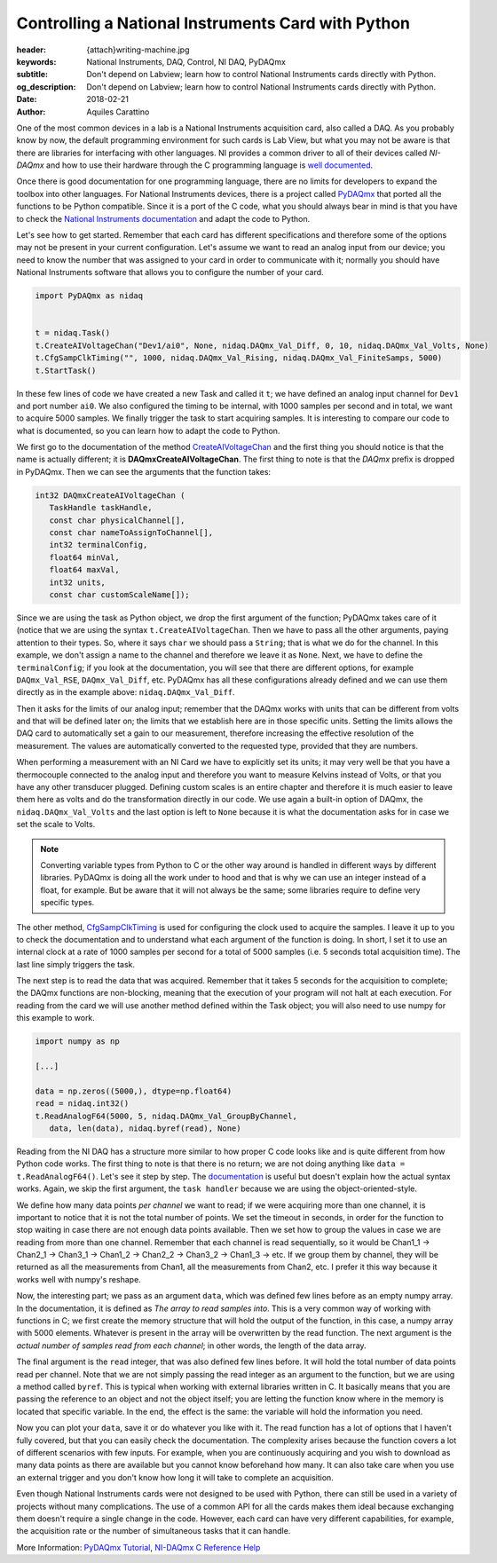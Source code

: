 Controlling a National Instruments Card with Python
===================================================

:header: {attach}writing-machine.jpg
:keywords: National Instruments, DAQ, Control, NI DAQ, PyDAQmx
:subtitle: Don't depend on Labview; learn how to control National Instruments cards directly with Python.
:og_description: Don't depend on Labview; learn how to control National Instruments cards directly with Python.
:date: 2018-02-21
:author: Aquiles Carattino

One of the most common devices in a lab is a National Instruments acquisition card, also called a DAQ. As you probably know by now, the default programming environment for such cards is Lab View, but what you may not be aware is that there are libraries for interfacing with other languages. NI provides a common driver to all of their devices called *NI-DAQmx* and how to use their hardware through the C programming language is `well documented <http://zone.ni.com/reference/en-XX/help/370471AA-01/>`_.

Once there is good documentation for one programming language, there are no limits for developers to expand the toolbox into other languages. For National Instruments devices, there is a project called `PyDAQmx <https://pythonhosted.org/PyDAQmx/>`_ that ported all the functions to be Python compatible. Since it is a port of the C code, what you should always bear in mind is that you have to check the `National Instruments documentation <http://zone.ni.com/reference/en-XX/help/370471AA-01/>`_ and adapt the code to Python.

Let's see how to get started. Remember that each card has different specifications and therefore some of the options may not be present in your current configuration. Let's assume we want to read an analog input from our device; you need to know the number that was assigned to your card in order to communicate with it; normally you should have National Instruments software that allows you to configure the number of your card.

.. code-block:: python

   import PyDAQmx as nidaq


   t = nidaq.Task()
   t.CreateAIVoltageChan("Dev1/ai0", None, nidaq.DAQmx_Val_Diff, 0, 10, nidaq.DAQmx_Val_Volts, None)
   t.CfgSampClkTiming("", 1000, nidaq.DAQmx_Val_Rising, nidaq.DAQmx_Val_FiniteSamps, 5000)
   t.StartTask()

In these few lines of code we have created a new Task and called it ``t``; we have defined an analog input channel for ``Dev1`` and port number ``ai0``. We also configured the timing to be internal, with 1000 samples per second and in total, we want to acquire 5000 samples. We finally trigger the task to start acquiring samples. It is interesting to compare our code to what is documented, so you can learn how to adapt the code to Python.

We first go to the documentation of the method `CreateAIVoltageChan <http://zone.ni.com/reference/en-XX/help/370471AA-01/daqmxcfunc/daqmxcreateaivoltagechan/>`_ and the first thing you should notice is that the name is actually different; it is **DAQmxCreateAIVoltageChan**. The first thing to note is that the *DAQmx* prefix is dropped in PyDAQmx. Then we can see the arguments that the function takes:

.. code-block:: c

   int32 DAQmxCreateAIVoltageChan (
      TaskHandle taskHandle,
      const char physicalChannel[],
      const char nameToAssignToChannel[],
      int32 terminalConfig,
      float64 minVal,
      float64 maxVal,
      int32 units,
      const char customScaleName[]);

Since we are using the task as Python object, we drop the first argument of the function; PyDAQmx takes care of it (notice that we are using the syntax ``t.CreateAIVoltageChan``. Then we have to pass all the other arguments, paying attention to their types. So, where it says ``char`` we should pass a ``String``; that is what we do for the channel. In this example, we don't assign a name to the channel and therefore we leave it as ``None``. Next, we have to define the ``terminalConfig``; if you look at the documentation, you will see that there are different options, for example ``DAQmx_Val_RSE``, ``DAQmx_Val_Diff``, etc. PyDAQmx has all these configurations already defined and we can use them directly as in the example above: ``nidaq.DAQmx_Val_Diff``.

Then it asks for the limits of our analog input; remember that the DAQmx works with units that can be different from volts and that will be defined later on; the limits that we establish here are in those specific units. Setting the limits allows the DAQ card to automatically set a gain to our measurement, therefore increasing the effective resolution of the measurement. The values are automatically converted to the requested type, provided that they are numbers.

When performing a measurement with an NI Card we have to explicitly set its units; it may very well be that you have a thermocouple connected to the analog input and therefore you want to measure Kelvins instead of Volts, or that you have any other transducer plugged. Defining custom scales is an entire chapter and therefore it is much easier to leave them here as volts and do the transformation directly in our code. We use again a built-in option of DAQmx, the ``nidaq.DAQmx_Val_Volts`` and the last option is left to ``None`` because it is what the documentation asks for in case we set the scale to Volts.

.. note:: Converting variable types from Python to C or the other way around is handled in different ways by different libraries. PyDAQmx is doing all the work under to hood and that is why we can use an integer instead of a float, for example. But be aware that it will not always be the same; some libraries require to define very specific types.

The other method, `CfgSampClkTiming <http://zone.ni.com/reference/en-XX/help/370471AA-01/daqmxcfunc/daqmxcfgsampclktiming/>`_ is used for configuring the clock used to acquire the samples. I leave it up to you to check the documentation and to understand what each argument of the function is doing. In short, I set it to use an internal clock at a rate of 1000 samples per second for a total of 5000 samples (i.e. 5 seconds total acquisition time). The last line simply triggers the task.

The next step is to read the data that was acquired. Remember that it takes 5 seconds for the acquisition to complete; the DAQmx functions are non-blocking, meaning that the execution of your program will not halt at each execution. For reading from the card we will use another method defined within the Task object; you will also need to use numpy for this example to work.

.. code-block:: python

   import numpy as np

   [...]

   data = np.zeros((5000,), dtype=np.float64)
   read = nidaq.int32()
   t.ReadAnalogF64(5000, 5, nidaq.DAQmx_Val_GroupByChannel,
      data, len(data), nidaq.byref(read), None)

Reading from the NI DAQ has a structure more similar to how proper C code looks like and is quite different from how Python code works. The first thing to note is that there is no return; we are not doing anything like ``data = t.ReadAnalogF64()``. Let's see it step by step. The `documentation <http://zone.ni.com/reference/en-XX/help/370471AA-01/daqmxcfunc/daqmxreadanalogf64/>`_ is useful but doesn't explain how the actual syntax works. Again, we skip the first argument, the ``task handler`` because we are using the object-oriented-style.

We define how many data points *per channel* we want to read; if we were acquiring more than one channel, it is important to notice that it is not the total number of points. We set the timeout in seconds, in order for the function to stop waiting in case there are not enough data points available. Then we set how to group the values in case we are reading from more than one channel. Remember that each channel is read sequentially, so it would be Chan1_1 -> Chan2_1 -> Chan3_1 -> Chan1_2 -> Chan2_2 -> Chan3_2 -> Chan1_3 -> etc. If we group them by channel, they will be returned as all the measurements from Chan1, all the measurements from Chan2, etc. I prefer it this way because it works well with numpy's reshape.

Now, the interesting part; we pass as an argument ``data``, which was defined few lines before as an empty numpy array. In the documentation, it is defined as `The array to read samples into`. This is a very common way of working with functions in C; we first create the memory structure that will hold the output of the function, in this case, a numpy array with 5000 elements. Whatever is present in the array will be overwritten by the read function. The next argument is the `actual number of samples read from each channel`; in other words, the length of the data array.

The final argument is the ``read`` integer, that was also defined few lines before. It will hold the total number of data points read per channel. Note that we are not simply passing the read integer as an argument to the function, but we are using a method called ``byref``. This is typical when working with external libraries written in C. It basically means that you are passing the reference to an object and not the object itself; you are letting the function know where in the memory is located that specific variable. In the end, the effect is the same: the variable will hold the information you need.

Now you can plot your ``data``, save it or do whatever you like with it. The read function has a lot of options that I haven't fully covered, but that you can easily check the documentation. The complexity arises because the function covers a lot of different scenarios with few inputs. For example, when you are continuously acquiring and you wish to download as many data points as there are available but you cannot know beforehand how many. It can also take care when you use an external trigger and you don't know how long it will take to complete an acquisition.

Even though National Instruments cards were not designed to be used with Python, there can still be used in a variety of projects without many complications. The use of a common API for all the cards makes them ideal because exchanging them doesn't require a single change in the code. However, each card can have very different capabilities, for example, the acquisition rate or the number of simultaneous tasks that it can handle.

More Information: `PyDAQmx Tutorial <https://pythonhosted.org/PyDAQmx/usage.html>`_, `NI-DAQmx C Reference Help <http://zone.ni.com/reference/en-XX/help/370471AA-01/>`_